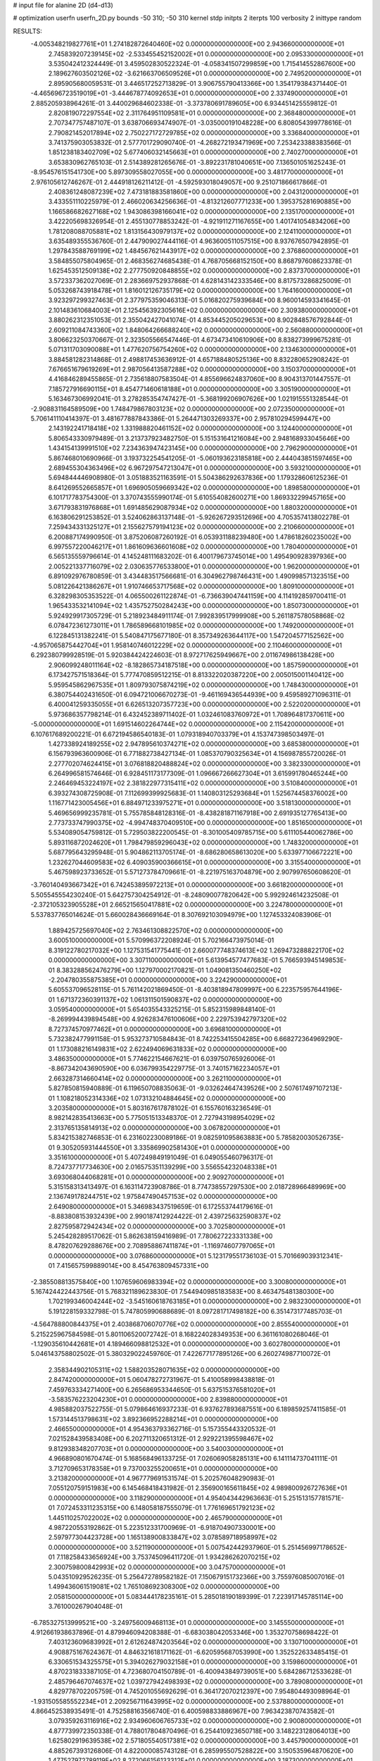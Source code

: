 # input file for alanine 2D (d4-d13)

# optimization
userfn       userfn_2D.py
bounds       -50 310; -50 310
kernel       stdp
initpts      2
iterpts      100
verbosity    2
inittype     random

RESULTS:
 -4.005348219827761E+01  1.274182872640460E+02  0.000000000000000E+00       2.943660000000000E+01
  2.745839207239145E+02 -2.533455452152002E+01  0.000000000000000E+00       2.095330000000000E+01       3.535042412324449E-01  3.459502830522324E-01      -4.058341507299859E+00  1.715414552867600E+00
  2.189627603502126E+02 -3.621663706509526E+01  0.000000000000000E+00       2.749520000000000E+01       2.895905680059531E-01  3.446517252713829E-01       3.906755790413366E+00  1.354179384371440E-01
 -4.465696723519019E+01 -3.444678774092653E+01  0.000000000000000E+00       2.337490000000000E+01       2.885205938964261E-01  3.440029684602338E-01      -3.373780691789605E+00  6.934451425559812E-01
  2.820819072297554E+02  2.311764951109581E+01  0.000000000000000E+00       2.368480000000000E+01       2.707347757487107E-01  3.638706693474907E-01      -3.035000191048228E+00  6.808054399778616E-01
  2.790821452017894E+02  2.750227172729785E+02  0.000000000000000E+00       3.336840000000000E+01       3.741375903053832E-01  2.577701729090740E-01      -4.268272193471969E+00  7.253423388383566E-01
  1.851238183402709E+02  5.677406032145663E+01  0.000000000000000E+00       2.740270000000000E+01       3.653830962765103E-01  2.514389281265676E-01      -3.892231781040651E+00  7.136501051625243E-01
 -8.954576151541730E+00  5.897309558027055E+00  0.000000000000000E+00       3.481770000000000E+01       2.976105612746267E-01  2.444918126211412E-01      -4.592593018049057E+00  9.251071866617866E-01
  2.408361248087239E+02  7.473181883581860E+00  0.000000000000000E+00       2.043120000000000E+01       3.433551110225979E-01  2.466020634256636E-01      -4.813212607771233E+00  1.395375281690885E+00
  1.166586682627168E+02  1.943086398166041E+02  0.000000000000000E+00       2.135170000000000E+01       3.422205698326954E-01  2.455130778853242E-01      -4.921911271167655E+00  1.401741054834206E+00
  1.781208088705881E+02  1.813156430979137E+02  0.000000000000000E+00       2.124110000000000E+01       3.635489355536760E-01  2.447909027444116E-01       4.963600511057515E+00  8.937676507942895E-01
  1.297843588769199E+02  1.484567621443917E+02  0.000000000000000E+00       2.376860000000000E+01       3.584855075804965E-01  2.468356274685438E-01       4.768705668152150E+00  8.868797608623378E-01
  1.625453512509138E+02  2.277750920848855E+02  0.000000000000000E+00       2.837370000000000E+01       3.572337362027069E-01  2.283669752937868E-01       4.628143142333546E+00  8.817573286825009E-01
  5.053268743918478E+01  1.816012126735179E+02  0.000000000000000E+00       1.764160000000000E+01       3.923297299327463E-01  2.377975359046313E-01       5.016820275939684E+00  8.960014593341645E-01
  2.101483610684003E+01  2.125456392305616E+02  0.000000000000000E+00       2.309380000000000E+01       3.880262312351053E-01  2.355042427041074E-01       4.853445205029653E+00  8.902848576792844E-01
  2.609211084743360E+02  1.848064266688240E+02  0.000000000000000E+00       2.560880000000000E+01       3.806623250370667E-01  2.323505566547446E-01       4.673473410610906E+00  8.838273999675281E-01
  5.071311703090088E+01  1.477620756754260E+02  0.000000000000000E+00       2.134630000000000E+01       3.884581282314868E-01  2.498817453636912E-01       4.657188480525136E+00  8.832280652908242E-01
  7.676651679619269E+01  2.987056413587288E+02  0.000000000000000E+00       3.150370000000000E+01       4.416846289455865E-01  2.735618807583504E-01       4.855696624837060E+00  8.904313701447557E-01
  7.185727916690115E+01  8.454771460618188E+01  0.000000000000000E+00       3.305190000000000E+01       5.163467306992041E-01  3.278285354747427E-01      -5.368199206907626E+00  1.021915551328544E-01
 -2.908831164589509E+00  1.748479867803123E+02  0.000000000000000E+00       2.072350000000000E+01       5.706141110414397E-01  3.481677887843386E-01       5.264471303269337E+00  2.957810294599447E+00
  2.143192241718418E+02  1.331988820461152E+02  0.000000000000000E+00       3.124400000000000E+01       5.806543330979489E-01  3.213737923482750E-01       5.151531641216084E+00  2.948168933045646E+00
  1.434154139991510E+02  7.234363947423145E+00  0.000000000000000E+00       2.796290000000000E+01       5.867468010690966E-01  3.193732254541205E-01      -5.060193623185818E+00  2.444043851597465E+00
  2.689455304363496E+02  6.967297547213047E+01  0.000000000000000E+00       3.593210000000000E+01       5.694844446908980E-01  3.051883521163591E-01       5.504386292637836E+00  1.179328606125236E-01
  8.641269552665857E+01  1.696905059669342E+02  0.000000000000000E+00       1.898580000000000E+01       6.101717783754300E-01  3.370743555990174E-01       5.610554082600271E+00  1.869332299457165E+00
  3.671793831976868E+01  1.691485629087934E+02  0.000000000000000E+00       1.880320000000000E+01       6.163806291253852E-01  3.524062863137148E-01      -5.926267293512696E+00  4.705357413802278E-01
  7.259434331325127E+01  2.155627579194123E+02  0.000000000000000E+00       2.210660000000000E+01       6.200887174990950E-01  3.875206087260192E-01       6.053931188239480E+00  1.478618260235002E+00
  6.997557220046217E+01  1.861609636601608E+02  0.000000000000000E+00       1.780400000000000E+01       6.565135559796614E-01  4.145248111683202E-01       6.400179673745014E+00  1.495490928397936E+00
  2.005221337716079E+02  2.030635776533800E+01  0.000000000000000E+00       1.962000000000000E+01       6.891092976780859E-01  3.434483517566681E-01       6.304962798746431E+00  1.490998571323515E+00
  5.081226421386267E+01  1.910746653717568E+02  0.000000000000000E+00       1.809100000000000E+01       6.328298305353522E-01  4.065500261122874E-01      -6.736639047441159E+00  4.114192859700411E-01
  1.965433532141094E+02  1.435752750284243E+00  0.000000000000000E+00       1.850730000000000E+01       5.924929917305729E-01  5.218923484911174E-01       7.992839517999908E+00  5.261187578058868E-02
  6.078472361273011E+01  1.786589668101985E+02  0.000000000000000E+00       1.749200000000000E+01       6.122845131382241E-01  5.540847175677180E-01       8.357349263644117E+00  1.547204577152562E+00
 -4.957065875442704E+01  1.958140746012229E+02  0.000000000000000E+00       2.110460000000000E+01       6.292380799928519E-01  5.920384424224603E-01       8.972717625949667E+00  2.011674986138428E+00
  2.906099248011164E+02 -8.182865734187518E+00  0.000000000000000E+00       1.857590000000000E+01       6.173427571518364E-01  5.777470859512215E-01       8.813322020387220E+00  2.005015001140412E+00
  5.959545862967535E+01  1.809793075874219E+02  0.000000000000000E+00       1.748430000000000E+01       6.380754402431650E-01  6.094721006670273E-01      -9.461169436544939E+00  9.459589271096311E-01
  6.400041259335055E+01  6.626513207357723E+00  0.000000000000000E+00       2.522020000000000E+01       5.973686357798214E-01  6.432452389711402E-01       1.032461083760972E+01  1.708964817370611E+00
 -5.000000000000000E+01  1.691514602264744E+02  0.000000000000000E+00       2.115420000000000E+01       6.107617689200221E-01  6.672194586540183E-01       1.079318940703379E+01  4.153747398503497E-01
  1.427338924189255E+02  2.947895610374271E+02  0.000000000000000E+00       3.685380000000000E+01       6.156793963600906E-01  6.771882738427134E-01       1.085370790325634E+01  4.156987855720026E-01
  2.277702074624415E+01  3.076818820488824E+02  0.000000000000000E+00       3.382330000000000E+01       6.264996581574646E-01  6.928451173177309E-01       1.096667266627304E+01  3.615991780465244E+00
  2.246469453224197E+02  2.381822977315411E+02  0.000000000000000E+00       3.510840000000000E+01       6.393274308725908E-01  7.112699399925683E-01       1.140803125293684E+01  1.525674458376002E+00
  1.116771423005456E+01  6.884971233975271E+01  0.000000000000000E+00       3.518130000000000E+01       5.469656999235781E-01  5.755785848128316E-01      -8.438281871167918E+00  2.691935127765413E+00
  2.773733747990375E+02 -4.994748370409510E+00  0.000000000000000E+00       1.851650000000000E+01       5.534089054759812E-01  5.729503822200545E-01      -8.301005409785715E+00  5.611105440062786E+00
  5.893116872024620E+01  1.798479859296043E+02  0.000000000000000E+00       1.748320000000000E+01       5.687795643295948E-01  5.904862113705174E-01      -8.686280658613020E+00  5.633977106672221E+00
  1.232627044609583E+02  6.409035900366615E+01  0.000000000000000E+00       3.315540000000000E+01       5.467598923733652E-01  5.571273784709661E-01      -8.221975163704879E+00  2.907997650608620E-01
 -3.760140493667342E+01  6.742453895972213E+01  0.000000000000000E+00       3.661820000000000E+01       5.505545554230240E-01  5.642757304254912E-01      -8.248090077820642E+00  5.992924614232508E-01
 -2.372105323905528E+01  2.665215650417881E+02  0.000000000000000E+00       3.224780000000000E+01       5.537837765014624E-01  5.660028436669164E-01       8.307692103094979E+00  1.127453324083906E-01
  1.889425725697040E+02  2.763461308822570E+02  0.000000000000000E+00       3.600510000000000E+01       5.570996372208924E-01  5.702166473975014E-01       8.319122780217032E+00  1.127531541775441E-01
  2.660077748374613E+02  1.269473288822170E+02  0.000000000000000E+00       3.307110000000000E+01       5.613954577477683E-01  5.766593945149853E-01       8.383288562476279E+00  1.127970002170821E-01
  1.049081350460250E+02 -2.204780355875385E+01  0.000000000000000E+00       3.224290000000000E+01       5.605537096528115E-01  5.761142021869450E-01      -8.403818947809997E+00  6.223575957644196E-01
  1.671372360391137E+02  1.061311501590837E+02  0.000000000000000E+00       3.059540000000000E+01       5.654035543325215E-01  5.852315989848140E-01      -8.269994439894548E+00  4.926283476100606E+00
  2.229753942797320E+02  8.727374570977462E+01  0.000000000000000E+00       3.696810000000000E+01       5.732382477991158E-01  5.953273710584843E-01       8.742253415504285E+00  6.668272364969290E-01
  1.173088216149831E+02  2.622494069631833E+02  0.000000000000000E+00       3.486350000000000E+01       5.774622154667621E-01  6.039750765926006E-01      -8.867342043690590E+00  6.036799354229775E-01
  3.740157162234057E+01  2.663287314660414E+02  0.000000000000000E+00       3.262110000000000E+01       5.827850815940889E-01  6.119650708835063E-01      -9.032624647439526E+00  2.507617497107213E-01
  1.108218052314336E+02  1.073132104884645E+02  0.000000000000000E+00       3.203580000000000E+01       5.803167617878102E-01  6.155760163236549E-01       8.982142835413663E+00  5.775051513348370E-01
  2.727943198954029E+02  2.313765135814913E+02  0.000000000000000E+00       3.067820000000000E+01       5.834215382746853E-01  6.231602230089186E-01       9.082591095863883E+00  5.785820030526735E-01
  9.305205931444550E+01  3.335869902581430E+01  0.000000000000000E+00       3.351610000000000E+01       5.407249849191049E-01  6.049055460796317E-01       8.724737717734630E+00  2.016575351139299E+00
  3.556554232048338E+01  3.693068044068281E+01  0.000000000000000E+00       2.909270000000000E+01       5.315158313413497E-01  6.163114723908786E-01       8.774738557297530E+00  2.018728966489969E+00
  2.136749178244751E+02  1.975847490457153E+02  0.000000000000000E+00       2.649080000000000E+01       5.346983437519659E-01  6.172553744179616E-01      -8.883808153932439E+00  2.990187412924422E-01
  2.439725632590837E+02  2.827595872942434E+02  0.000000000000000E+00       3.702580000000000E+01       5.245428289517062E-01  5.862638159416989E-01       7.780627223331338E+00  8.478207629288676E+00
  2.708958867411874E+01 -1.116974607797065E+01  0.000000000000000E+00       3.076860000000000E+01       5.123179551736103E-01  5.701669039312341E-01       7.415657599889014E+00  8.454763809457331E+00
 -2.385508813575840E+00  1.107659606983394E+02  0.000000000000000E+00       3.300800000000000E+01       5.167424422443756E-01  5.768321189623830E-01       7.544940985183583E+00  8.463475481380300E+00
  1.702199346004244E+02 -3.545160618763185E+01  0.000000000000000E+00       2.983230000000000E+01       5.191228159332798E-01  5.747805990688689E-01       8.097281717498182E+00  6.351473177485703E-01
 -4.564788800844375E+01  2.403868706070776E+02  0.000000000000000E+00       2.855540000000000E+01       5.215225967584598E-01  5.801106520072742E-01       8.168224028349353E+00  6.361161080268046E-01
 -1.129035610442681E+01  4.189466098812532E+01  0.000000000000000E+00       3.602780000000000E+01       5.046143758802502E-01  5.380329022459760E-01       7.422677177895126E+00  6.260274987710072E-01
  2.358344902105311E+02  1.588203528071635E+02  0.000000000000000E+00       2.847420000000000E+01       5.060478272731967E-01  5.410058998438818E-01       7.459763334271400E+00  6.265686953344650E-01
  5.637515376581020E+01 -3.583576223204230E+01  0.000000000000000E+00       2.839880000000000E+01       4.985882037522755E-01  5.079864616937233E-01       6.937627893687551E+00  6.189859257411585E-01
  1.573144513798631E+02  3.892366952288214E+01  0.000000000000000E+00       2.466550000000000E+01       4.954363793362716E-01  5.157355443320532E-01       7.021528439583408E+00  6.202711320651312E-01
  2.929221395598467E+02  9.812938348207703E+01  0.000000000000000E+00       3.540030000000000E+01       4.966890801670474E-01  5.168568496133725E-01       7.026069058285131E+00  6.141114737041111E-01
  3.712709653178358E+01  9.737003255200651E+01  0.000000000000000E+00       3.213820000000000E+01       4.967779691531574E-01  5.202576048290983E-01       7.055120759151983E+00  6.145468418431982E-01
  2.356900165611845E+02  4.989800926727636E+01  0.000000000000000E+00       3.118290000000000E+01       4.954043442963663E-01  5.251513157781571E-01       7.072453311235315E+00  6.148058187555079E-01
  1.776169651792123E+02  1.445110257022002E+02  0.000000000000000E+00       2.465790000000000E+01       4.987220553192862E-01  5.223512331700969E-01      -6.918704907330001E+00  2.597977304423728E+00
  1.165138900833847E+02  3.078589718958997E+02  0.000000000000000E+00       3.521190000000000E+01       5.007542442937960E-01  5.251456997178652E-01       7.118258433656924E+00  3.753745096411720E-01
  1.934286262070215E+02  2.300759800842993E+02  0.000000000000000E+00       3.047570000000000E+01       5.043510929526235E-01  5.256472789582182E-01       7.150679151732366E+00  3.755976085007016E-01
  1.499436061519081E+02  1.765108692308300E+02  0.000000000000000E+00       2.058150000000000E+01       5.083444178235161E-01  5.285018190189399E-01       7.223917145785114E+00  3.761000267904048E-01
 -6.785327513999521E+00 -3.249756009468113E+01  0.000000000000000E+00       3.145550000000000E+01       4.912661938637896E-01  4.879946094208388E-01      -6.683038042053346E+00  1.353270758698422E-01
  7.403123609683992E+01  2.612624874203564E+02  0.000000000000000E+00       3.130710000000000E+01       4.908875167624367E-01  4.846321618171162E-01      -6.620595687053990E+00  1.352522633485415E-01
  6.330651534325575E+01  5.394026279032158E+01  0.000000000000000E+00       3.159860000000000E+01       4.870231833387105E-01  4.723680704150789E-01      -6.400943849739051E+00  5.684286712533628E-01
  2.485796467074637E+02  1.039727942498393E+02  0.000000000000000E+00       3.789080000000000E+01       4.829778702205759E-01  4.745201055692629E-01       6.364172070212397E+00  7.954804493098964E-01
 -1.931505585552234E+01  2.209256711643995E+02  0.000000000000000E+00       2.537880000000000E+01       4.866452538935491E-01  4.752588163566740E-01       6.400598833886967E+00  7.963423870743582E-01
  3.079359263116916E+02  2.934960606765733E+02  0.000000000000000E+00       2.900800000000000E+01       4.877739972350338E-01  4.788017804870496E-01       6.254410923650718E+00  3.148223128064013E+00
  1.625802919639538E+02  2.571805540517381E+02  0.000000000000000E+00       3.445790000000000E+01       4.885267393126806E-01  4.822000085743128E-01       6.285995507528822E+00  3.150535964870620E+00
  1.477527972789119E+02  8.272066156133312E+01  0.000000000000000E+00       3.187300000000000E+01       4.779677893220990E-01  4.663337175640296E-01       5.996386106634633E+00  3.129413855079209E+00
 -4.144993837779271E+01  2.292805907604024E+01  0.000000000000000E+00       3.000430000000000E+01       4.797055799307022E-01  4.682640607205096E-01       6.232744838844336E+00  6.149104247210156E-01
  1.395833578601400E+02 -2.700913207655610E+01  0.000000000000000E+00       3.440120000000000E+01       4.617723060761817E-01  4.627665819578368E-01       6.086366120096935E+00  6.124343911063811E-01
 -8.676823502182994E+00  1.430401199936214E+02  0.000000000000000E+00       2.574550000000000E+01       4.634531872708856E-01  4.649644891346597E-01      -6.137096931183790E+00  4.150302842804553E-01
  8.517333029738376E+01  1.263753036248198E+02  0.000000000000000E+00       2.709360000000000E+01       4.646207787275413E-01  4.685820182555495E-01      -6.184072592271853E+00  4.154721004301221E-01
  1.222770309322713E+02  2.400779526536153E+01  0.000000000000000E+00       3.224690000000000E+01       4.696167723433370E-01  4.586162586236259E-01      -6.107806758644645E+00  6.537281442619608E-01
  6.740108880318389E+00  2.518563088317676E+02  0.000000000000000E+00       3.195870000000000E+01       4.695761773117951E-01  4.600261871141630E-01       6.080224213249916E+00  1.057245262963576E+00
 -5.295215761951768E+00  2.915428619397850E+02  0.000000000000000E+00       3.352590000000000E+01       4.716363290001542E-01  4.565629494872837E-01       6.041733545958748E+00  1.055897153242579E+00
  1.161735454684360E+02  2.315055677292490E+02  0.000000000000000E+00       2.884510000000000E+01       4.728624227086940E-01  4.500750201766388E-01      -5.880080581314414E+00  2.050844341632619E+00
  2.980795865466439E+02  5.269832611886156E+01  0.000000000000000E+00       3.298480000000000E+01       4.738280991116832E-01  4.517832251060739E-01       6.029992422141785E+00  4.406002383223710E-01
  4.391119276259169E+01  2.380689471985708E+02  0.000000000000000E+00       2.744850000000000E+01       4.748353230100208E-01  4.481309940984060E-01       5.646873284945179E+00  4.393028461643379E+00
  2.160879878675479E+02  2.642052495971748E+02  0.000000000000000E+00       3.770720000000000E+01       4.771090304987449E-01  4.483526592368047E-01       5.659800601859748E+00  4.394145147652088E+00
  2.053169293886445E+02  1.651401832929816E+02  0.000000000000000E+00       2.483340000000000E+01       4.788285340526374E-01  4.499721590963149E-01       6.002867258857730E+00  7.399533456410055E-01
  2.799067323733905E+02  1.614161008629645E+02  0.000000000000000E+00       2.458230000000000E+01       4.809126865143036E-01  4.509087119438472E-01       6.027906972279453E+00  7.405236955758010E-01
  2.080432124290095E+02  2.994436297127025E+02  0.000000000000000E+00       3.402550000000000E+01       4.819212306861991E-01  4.528683673993482E-01       6.052033307844688E+00  7.410715721232251E-01
  1.936031923714247E+02  9.911202372667188E+01  0.000000000000000E+00       3.298250000000000E+01       4.813206230187247E-01  4.481978255712502E-01       5.964709400658326E+00  7.390958213199366E-01
  2.505753988609875E+02 -5.000000000000000E+01  0.000000000000000E+00       3.050420000000000E+01       4.844853667265071E-01  4.410752440184130E-01      -5.812523055453104E+00  2.261838670369171E+00
 -2.876826608333869E+01  9.827356388412800E+01  0.000000000000000E+00       3.543480000000000E+01       4.843614659814695E-01  4.414675882215707E-01      -5.804946640029483E+00  2.261315618858962E+00
  2.561328634404703E+02  2.528934673455311E+02  0.000000000000000E+00       3.617820000000000E+01       4.842241850222176E-01  4.439364813600234E-01      -5.822001087217361E+00  2.262494308481885E+00
  2.460894303291485E+02  2.121196497436163E+02  0.000000000000000E+00       3.003860000000000E+01       4.870744408961921E-01  4.437468520914564E-01      -5.847715336779177E+00  2.264266650162833E+00
  2.594042101581361E+02  3.837590031429147E+01  0.000000000000000E+00       2.821250000000000E+01       4.896338072922710E-01  4.448315762119457E-01       5.762195827781976E+00  3.723353285105843E+00
  9.918164879704068E+01  2.821110590336580E+02  0.000000000000000E+00       3.441110000000000E+01       4.801136569193365E-01  4.400788209806906E-01      -5.857965738562411E+00  5.301245398213825E-01